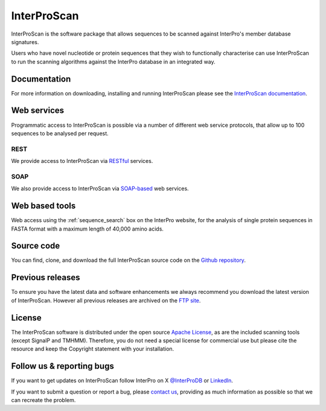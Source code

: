 ############
InterProScan
############

.. :ref:sequence_search searchways.html#sequence-search

InterProScan is the software package that allows sequences to be scanned against InterPro's 
member database signatures.

Users who have novel nucleotide or protein sequences that they wish to functionally 
characterise can use InterProScan to run the scanning algorithms against the InterPro 
database in an integrated way. 

*************
Documentation
*************
For more information on downloading, installing and running InterProScan please see the 
`InterProScan documentation <https://interproscan-docs.readthedocs.io/>`_.

************
Web services
************
Programmatic access to InterProScan is possible via a number of different web service protocols, that allow up to 
100 sequences to be analysed per request.

REST
====
We provide access to InterProScan via `RESTful <https://www.ebi.ac.uk/seqdb/confluence/display/JDSAT/InterProScan+5+Help+and+Documentation#InterProScan5HelpandDocumentation-RESTAPI>`_ services.


SOAP
====
We also provide access to InterProScan via `SOAP-based <https://www.ebi.ac.uk/seqdb/confluence/display/JDSAT/InterProScan+5+Help+and+Documentation#InterProScan5HelpandDocumentation-SOAPAPIPrivacy>`_ web services.

***************
Web based tools
***************
Web access using the :ref:`sequence_search` box on the InterPro website, for the analysis 
of single protein sequences in FASTA format with a maximum length of 40,000 amino acids.

***********
Source code
***********
You can find, clone, and download the full InterProScan source code on the |github|
`Github repository <https://github.com/ebi-pf-team/interproscan>`_.

*****************
Previous releases
*****************
To ensure you have the latest data and software enhancements we always recommend you 
download the latest version of InterProScan. However all previous releases are archived on 
the `FTP site <https://ftp.ebi.ac.uk/pub/software/unix/iprscan/5/>`_.

*******
License
*******
The InterProScan software is distributed under the open source `Apache License <http://www.apache.org/licenses/LICENSE-2.0.txt>`_, 
as are the included scanning tools (except SignalP and TMHMM). Therefore, you do not need a special license for commercial use but please cite the resource and keep the Copyright statement with your installation.

**************************
Follow us & reporting bugs
**************************
If you want to get updates on InterProScan follow InterPro on X `@InterProDB <https://twitter.com/InterProDB>`_ or `LinkedIn <https://www.linkedin.com/company/interpro-pfam/>`_.

If you want to submit a question or report a bug, please `contact us <https://www.ebi.ac.uk/support/interpro>`_, providing as much information as possible so that we can recreate the 
problem.

.. |github| image:: images/icons/github.svg
  :alt: Github icon
  :width: 15pt

.. |mailing| image:: images/icons/mailing-list.svg
  :alt: mailing list icon
  :width: 15pt

.. |twitter| image:: images/icons/twitter.svg
  :alt: twitter icon
  :width: 15pt

.. |email| image:: images/icons/envelope-square.svg
  :alt: email icon
  :width: 15pt

.. |embl| image:: images/icons/embl.svg
  :alt: EMBL icon
  :width: 15pt
